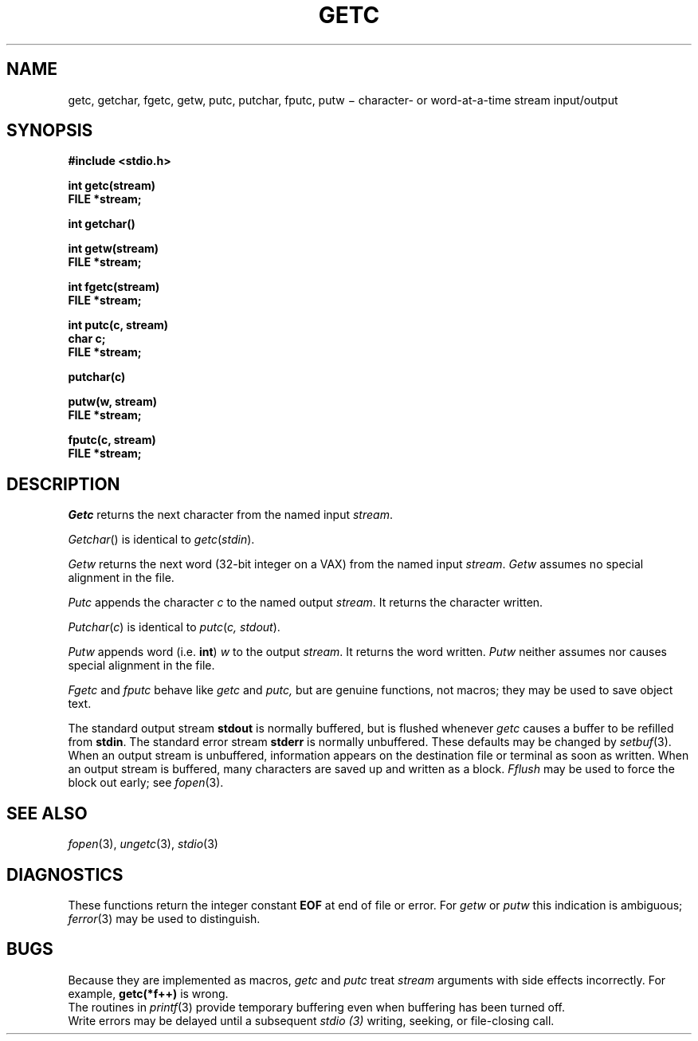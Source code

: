.TH GETC 3S
.CT 2 file_io
.SH NAME
getc, getchar, fgetc, getw, putc, putchar, fputc, putw  \(mi character- or word-at-a-time stream input/output
.SH SYNOPSIS
.2C
.nf
.B #include <stdio.h>
.PP
.B int getc(stream)
.B FILE *stream;
.PP
.B int getchar()
.PP
.B int getw(stream)
.B FILE *stream;
.PP
.B int fgetc(stream)
.B FILE *stream;
.PP
.B int putc(c, stream)
.B char c;
.B FILE *stream;
.PP
.B putchar(c)
.PP
.B putw(w, stream)
.B FILE *stream;
.PP
.B fputc(c, stream)
.B FILE *stream;
.1C
.fi
.SH DESCRIPTION
.I Getc
returns the next character from the named input
.IR stream .
.PP
.IR Getchar ()
is identical to
.IR getc ( stdin ).
.PP
.I Getw
returns the next
word (32-bit integer on a VAX) from the named input
.IR stream .
.I Getw
assumes no special alignment in the file.
.PP
.I Putc
appends the character
.I c
to the named output
.IR stream .
It returns the character written.
.PP
.IR Putchar ( c )
is identical to
.IR putc ( "c, stdout" ).
.PP
.I Putw
appends word
(i.e.\&
.BR int )
.I w
to the output
.IR stream .
It returns the word written.
.I Putw
neither assumes nor causes special alignment in the file.
.PP
.I Fgetc
and
.I fputc
behave like
.I getc
and
.I putc,
but are genuine functions, not  macros;
they may be used to save object text.
.PP
The standard output stream
.B stdout
is normally buffered,
but is flushed whenever 
.IR getc
causes a buffer to be refilled from
.BR stdin .
The standard error stream
.B stderr
is normally unbuffered.
These defaults may be changed by
.IR setbuf (3).
When an output stream is unbuffered, information appears on the
destination file or terminal as soon as written.
When an output stream is buffered, many characters are saved up and written as a block.
.I Fflush
may be used to force the block out early; see
.IR fopen (3).
.SH "SEE ALSO"
.IR fopen (3),
.IR ungetc (3),
.IR stdio (3)
.SH DIAGNOSTICS
These functions return the integer constant
.B EOF
at end of file or error.
For
.I getw
or
.I putw
this indication is ambiguous;
.IR  ferror (3)
may be used to distinguish.
.SH BUGS
Because they are implemented as macros,
.I getc
and
.I putc
treat
.I stream
arguments with side effects incorrectly.
For example,
.B getc(*f++)
is wrong.
.br
The routines in
.IR printf (3)
provide temporary buffering
even when buffering has been turned off.
.br
Write errors may be delayed until a subsequent
.I stdio (3)
writing, seeking, or file-closing call.
